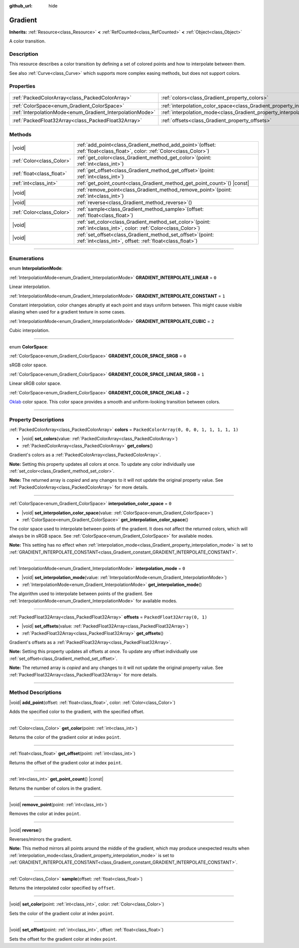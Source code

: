 :github_url: hide

.. DO NOT EDIT THIS FILE!!!
.. Generated automatically from Godot engine sources.
.. Generator: https://github.com/godotengine/godot/tree/master/doc/tools/make_rst.py.
.. XML source: https://github.com/godotengine/godot/tree/master/doc/classes/Gradient.xml.

.. _class_Gradient:

Gradient
========

**Inherits:** :ref:`Resource<class_Resource>` **<** :ref:`RefCounted<class_RefCounted>` **<** :ref:`Object<class_Object>`

A color transition.

.. rst-class:: classref-introduction-group

Description
-----------

This resource describes a color transition by defining a set of colored points and how to interpolate between them.

See also :ref:`Curve<class_Curve>` which supports more complex easing methods, but does not support colors.

.. rst-class:: classref-reftable-group

Properties
----------

.. table::
   :widths: auto

   +-----------------------------------------------------------+-------------------------------------------------------------------------------------+----------------------------------------------+
   | :ref:`PackedColorArray<class_PackedColorArray>`           | :ref:`colors<class_Gradient_property_colors>`                                       | ``PackedColorArray(0, 0, 0, 1, 1, 1, 1, 1)`` |
   +-----------------------------------------------------------+-------------------------------------------------------------------------------------+----------------------------------------------+
   | :ref:`ColorSpace<enum_Gradient_ColorSpace>`               | :ref:`interpolation_color_space<class_Gradient_property_interpolation_color_space>` | ``0``                                        |
   +-----------------------------------------------------------+-------------------------------------------------------------------------------------+----------------------------------------------+
   | :ref:`InterpolationMode<enum_Gradient_InterpolationMode>` | :ref:`interpolation_mode<class_Gradient_property_interpolation_mode>`               | ``0``                                        |
   +-----------------------------------------------------------+-------------------------------------------------------------------------------------+----------------------------------------------+
   | :ref:`PackedFloat32Array<class_PackedFloat32Array>`       | :ref:`offsets<class_Gradient_property_offsets>`                                     | ``PackedFloat32Array(0, 1)``                 |
   +-----------------------------------------------------------+-------------------------------------------------------------------------------------+----------------------------------------------+

.. rst-class:: classref-reftable-group

Methods
-------

.. table::
   :widths: auto

   +---------------------------+--------------------------------------------------------------------------------------------------------------------------------+
   | |void|                    | :ref:`add_point<class_Gradient_method_add_point>`\ (\ offset\: :ref:`float<class_float>`, color\: :ref:`Color<class_Color>`\ ) |
   +---------------------------+--------------------------------------------------------------------------------------------------------------------------------+
   | :ref:`Color<class_Color>` | :ref:`get_color<class_Gradient_method_get_color>`\ (\ point\: :ref:`int<class_int>`\ )                                         |
   +---------------------------+--------------------------------------------------------------------------------------------------------------------------------+
   | :ref:`float<class_float>` | :ref:`get_offset<class_Gradient_method_get_offset>`\ (\ point\: :ref:`int<class_int>`\ )                                       |
   +---------------------------+--------------------------------------------------------------------------------------------------------------------------------+
   | :ref:`int<class_int>`     | :ref:`get_point_count<class_Gradient_method_get_point_count>`\ (\ ) |const|                                                    |
   +---------------------------+--------------------------------------------------------------------------------------------------------------------------------+
   | |void|                    | :ref:`remove_point<class_Gradient_method_remove_point>`\ (\ point\: :ref:`int<class_int>`\ )                                   |
   +---------------------------+--------------------------------------------------------------------------------------------------------------------------------+
   | |void|                    | :ref:`reverse<class_Gradient_method_reverse>`\ (\ )                                                                            |
   +---------------------------+--------------------------------------------------------------------------------------------------------------------------------+
   | :ref:`Color<class_Color>` | :ref:`sample<class_Gradient_method_sample>`\ (\ offset\: :ref:`float<class_float>`\ )                                          |
   +---------------------------+--------------------------------------------------------------------------------------------------------------------------------+
   | |void|                    | :ref:`set_color<class_Gradient_method_set_color>`\ (\ point\: :ref:`int<class_int>`, color\: :ref:`Color<class_Color>`\ )      |
   +---------------------------+--------------------------------------------------------------------------------------------------------------------------------+
   | |void|                    | :ref:`set_offset<class_Gradient_method_set_offset>`\ (\ point\: :ref:`int<class_int>`, offset\: :ref:`float<class_float>`\ )   |
   +---------------------------+--------------------------------------------------------------------------------------------------------------------------------+

.. rst-class:: classref-section-separator

----

.. rst-class:: classref-descriptions-group

Enumerations
------------

.. _enum_Gradient_InterpolationMode:

.. rst-class:: classref-enumeration

enum **InterpolationMode**:

.. _class_Gradient_constant_GRADIENT_INTERPOLATE_LINEAR:

.. rst-class:: classref-enumeration-constant

:ref:`InterpolationMode<enum_Gradient_InterpolationMode>` **GRADIENT_INTERPOLATE_LINEAR** = ``0``

Linear interpolation.

.. _class_Gradient_constant_GRADIENT_INTERPOLATE_CONSTANT:

.. rst-class:: classref-enumeration-constant

:ref:`InterpolationMode<enum_Gradient_InterpolationMode>` **GRADIENT_INTERPOLATE_CONSTANT** = ``1``

Constant interpolation, color changes abruptly at each point and stays uniform between. This might cause visible aliasing when used for a gradient texture in some cases.

.. _class_Gradient_constant_GRADIENT_INTERPOLATE_CUBIC:

.. rst-class:: classref-enumeration-constant

:ref:`InterpolationMode<enum_Gradient_InterpolationMode>` **GRADIENT_INTERPOLATE_CUBIC** = ``2``

Cubic interpolation.

.. rst-class:: classref-item-separator

----

.. _enum_Gradient_ColorSpace:

.. rst-class:: classref-enumeration

enum **ColorSpace**:

.. _class_Gradient_constant_GRADIENT_COLOR_SPACE_SRGB:

.. rst-class:: classref-enumeration-constant

:ref:`ColorSpace<enum_Gradient_ColorSpace>` **GRADIENT_COLOR_SPACE_SRGB** = ``0``

sRGB color space.

.. _class_Gradient_constant_GRADIENT_COLOR_SPACE_LINEAR_SRGB:

.. rst-class:: classref-enumeration-constant

:ref:`ColorSpace<enum_Gradient_ColorSpace>` **GRADIENT_COLOR_SPACE_LINEAR_SRGB** = ``1``

Linear sRGB color space.

.. _class_Gradient_constant_GRADIENT_COLOR_SPACE_OKLAB:

.. rst-class:: classref-enumeration-constant

:ref:`ColorSpace<enum_Gradient_ColorSpace>` **GRADIENT_COLOR_SPACE_OKLAB** = ``2``

`Oklab <https://bottosson.github.io/posts/oklab/>`__ color space. This color space provides a smooth and uniform-looking transition between colors.

.. rst-class:: classref-section-separator

----

.. rst-class:: classref-descriptions-group

Property Descriptions
---------------------

.. _class_Gradient_property_colors:

.. rst-class:: classref-property

:ref:`PackedColorArray<class_PackedColorArray>` **colors** = ``PackedColorArray(0, 0, 0, 1, 1, 1, 1, 1)``

.. rst-class:: classref-property-setget

- |void| **set_colors**\ (\ value\: :ref:`PackedColorArray<class_PackedColorArray>`\ )
- :ref:`PackedColorArray<class_PackedColorArray>` **get_colors**\ (\ )

Gradient's colors as a :ref:`PackedColorArray<class_PackedColorArray>`.

\ **Note:** Setting this property updates all colors at once. To update any color individually use :ref:`set_color<class_Gradient_method_set_color>`.

**Note:** The returned array is *copied* and any changes to it will not update the original property value. See :ref:`PackedColorArray<class_PackedColorArray>` for more details.

.. rst-class:: classref-item-separator

----

.. _class_Gradient_property_interpolation_color_space:

.. rst-class:: classref-property

:ref:`ColorSpace<enum_Gradient_ColorSpace>` **interpolation_color_space** = ``0``

.. rst-class:: classref-property-setget

- |void| **set_interpolation_color_space**\ (\ value\: :ref:`ColorSpace<enum_Gradient_ColorSpace>`\ )
- :ref:`ColorSpace<enum_Gradient_ColorSpace>` **get_interpolation_color_space**\ (\ )

The color space used to interpolate between points of the gradient. It does not affect the returned colors, which will always be in sRGB space. See :ref:`ColorSpace<enum_Gradient_ColorSpace>` for available modes.

\ **Note:** This setting has no effect when :ref:`interpolation_mode<class_Gradient_property_interpolation_mode>` is set to :ref:`GRADIENT_INTERPOLATE_CONSTANT<class_Gradient_constant_GRADIENT_INTERPOLATE_CONSTANT>`.

.. rst-class:: classref-item-separator

----

.. _class_Gradient_property_interpolation_mode:

.. rst-class:: classref-property

:ref:`InterpolationMode<enum_Gradient_InterpolationMode>` **interpolation_mode** = ``0``

.. rst-class:: classref-property-setget

- |void| **set_interpolation_mode**\ (\ value\: :ref:`InterpolationMode<enum_Gradient_InterpolationMode>`\ )
- :ref:`InterpolationMode<enum_Gradient_InterpolationMode>` **get_interpolation_mode**\ (\ )

The algorithm used to interpolate between points of the gradient. See :ref:`InterpolationMode<enum_Gradient_InterpolationMode>` for available modes.

.. rst-class:: classref-item-separator

----

.. _class_Gradient_property_offsets:

.. rst-class:: classref-property

:ref:`PackedFloat32Array<class_PackedFloat32Array>` **offsets** = ``PackedFloat32Array(0, 1)``

.. rst-class:: classref-property-setget

- |void| **set_offsets**\ (\ value\: :ref:`PackedFloat32Array<class_PackedFloat32Array>`\ )
- :ref:`PackedFloat32Array<class_PackedFloat32Array>` **get_offsets**\ (\ )

Gradient's offsets as a :ref:`PackedFloat32Array<class_PackedFloat32Array>`.

\ **Note:** Setting this property updates all offsets at once. To update any offset individually use :ref:`set_offset<class_Gradient_method_set_offset>`.

**Note:** The returned array is *copied* and any changes to it will not update the original property value. See :ref:`PackedFloat32Array<class_PackedFloat32Array>` for more details.

.. rst-class:: classref-section-separator

----

.. rst-class:: classref-descriptions-group

Method Descriptions
-------------------

.. _class_Gradient_method_add_point:

.. rst-class:: classref-method

|void| **add_point**\ (\ offset\: :ref:`float<class_float>`, color\: :ref:`Color<class_Color>`\ )

Adds the specified color to the gradient, with the specified offset.

.. rst-class:: classref-item-separator

----

.. _class_Gradient_method_get_color:

.. rst-class:: classref-method

:ref:`Color<class_Color>` **get_color**\ (\ point\: :ref:`int<class_int>`\ )

Returns the color of the gradient color at index ``point``.

.. rst-class:: classref-item-separator

----

.. _class_Gradient_method_get_offset:

.. rst-class:: classref-method

:ref:`float<class_float>` **get_offset**\ (\ point\: :ref:`int<class_int>`\ )

Returns the offset of the gradient color at index ``point``.

.. rst-class:: classref-item-separator

----

.. _class_Gradient_method_get_point_count:

.. rst-class:: classref-method

:ref:`int<class_int>` **get_point_count**\ (\ ) |const|

Returns the number of colors in the gradient.

.. rst-class:: classref-item-separator

----

.. _class_Gradient_method_remove_point:

.. rst-class:: classref-method

|void| **remove_point**\ (\ point\: :ref:`int<class_int>`\ )

Removes the color at index ``point``.

.. rst-class:: classref-item-separator

----

.. _class_Gradient_method_reverse:

.. rst-class:: classref-method

|void| **reverse**\ (\ )

Reverses/mirrors the gradient.

\ **Note:** This method mirrors all points around the middle of the gradient, which may produce unexpected results when :ref:`interpolation_mode<class_Gradient_property_interpolation_mode>` is set to :ref:`GRADIENT_INTERPOLATE_CONSTANT<class_Gradient_constant_GRADIENT_INTERPOLATE_CONSTANT>`.

.. rst-class:: classref-item-separator

----

.. _class_Gradient_method_sample:

.. rst-class:: classref-method

:ref:`Color<class_Color>` **sample**\ (\ offset\: :ref:`float<class_float>`\ )

Returns the interpolated color specified by ``offset``.

.. rst-class:: classref-item-separator

----

.. _class_Gradient_method_set_color:

.. rst-class:: classref-method

|void| **set_color**\ (\ point\: :ref:`int<class_int>`, color\: :ref:`Color<class_Color>`\ )

Sets the color of the gradient color at index ``point``.

.. rst-class:: classref-item-separator

----

.. _class_Gradient_method_set_offset:

.. rst-class:: classref-method

|void| **set_offset**\ (\ point\: :ref:`int<class_int>`, offset\: :ref:`float<class_float>`\ )

Sets the offset for the gradient color at index ``point``.

.. |virtual| replace:: :abbr:`virtual (This method should typically be overridden by the user to have any effect.)`
.. |const| replace:: :abbr:`const (This method has no side effects. It doesn't modify any of the instance's member variables.)`
.. |vararg| replace:: :abbr:`vararg (This method accepts any number of arguments after the ones described here.)`
.. |constructor| replace:: :abbr:`constructor (This method is used to construct a type.)`
.. |static| replace:: :abbr:`static (This method doesn't need an instance to be called, so it can be called directly using the class name.)`
.. |operator| replace:: :abbr:`operator (This method describes a valid operator to use with this type as left-hand operand.)`
.. |bitfield| replace:: :abbr:`BitField (This value is an integer composed as a bitmask of the following flags.)`
.. |void| replace:: :abbr:`void (No return value.)`
